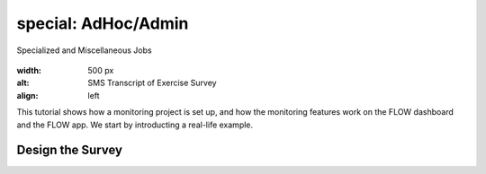 special: AdHoc/Admin
=======================================
Specialized and Miscellaneous Jobs

.. figure:: img-exercise/1-sms-transcript.png
:width: 500 px
:alt: SMS Transcript of Exercise Survey
:align: left


This tutorial shows how a monitoring project is set up, and how the monitoring features work on the FLOW dashboard and the FLOW app. We start by introducting a real-life example.

.. container:: clearer

.. image:: /img/spacer.png

Design the Survey
------------------

